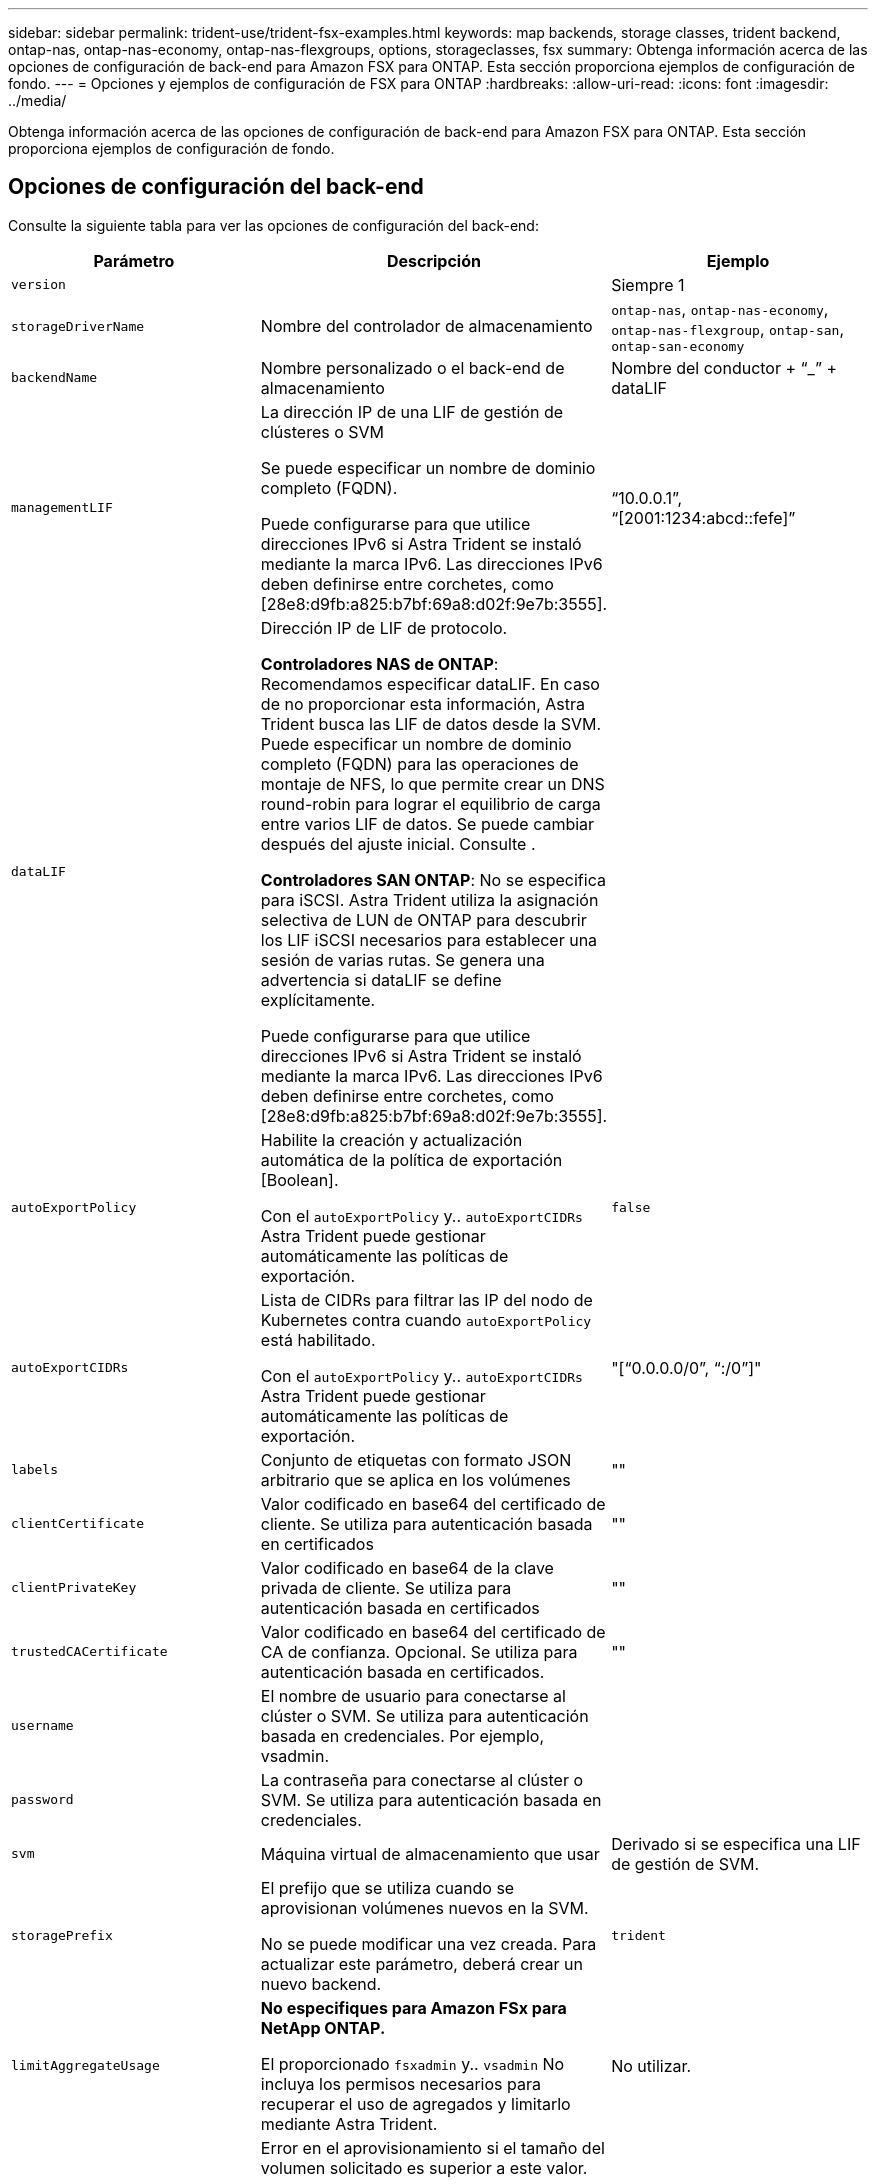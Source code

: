 ---
sidebar: sidebar 
permalink: trident-use/trident-fsx-examples.html 
keywords: map backends, storage classes, trident backend, ontap-nas, ontap-nas-economy, ontap-nas-flexgroups, options, storageclasses, fsx 
summary: Obtenga información acerca de las opciones de configuración de back-end para Amazon FSX para ONTAP. Esta sección proporciona ejemplos de configuración de fondo. 
---
= Opciones y ejemplos de configuración de FSX para ONTAP
:hardbreaks:
:allow-uri-read: 
:icons: font
:imagesdir: ../media/


[role="lead"]
Obtenga información acerca de las opciones de configuración de back-end para Amazon FSX para ONTAP. Esta sección proporciona ejemplos de configuración de fondo.



== Opciones de configuración del back-end

Consulte la siguiente tabla para ver las opciones de configuración del back-end:

[cols="3"]
|===
| Parámetro | Descripción | Ejemplo 


| `version` |  | Siempre 1 


| `storageDriverName` | Nombre del controlador de almacenamiento | `ontap-nas`, `ontap-nas-economy`, `ontap-nas-flexgroup`, `ontap-san`, `ontap-san-economy` 


| `backendName` | Nombre personalizado o el back-end de almacenamiento | Nombre del conductor + “_” + dataLIF 


| `managementLIF` | La dirección IP de una LIF de gestión de clústeres o SVM

Se puede especificar un nombre de dominio completo (FQDN).

Puede configurarse para que utilice direcciones IPv6 si Astra Trident se instaló mediante la marca IPv6. Las direcciones IPv6 deben definirse entre corchetes, como [28e8:d9fb:a825:b7bf:69a8:d02f:9e7b:3555]. | “10.0.0.1”, “[2001:1234:abcd::fefe]” 


| `dataLIF` | Dirección IP de LIF de protocolo.

*Controladores NAS de ONTAP*: Recomendamos especificar dataLIF. En caso de no proporcionar esta información, Astra Trident busca las LIF de datos desde la SVM. Puede especificar un nombre de dominio completo (FQDN) para las operaciones de montaje de NFS, lo que permite crear un DNS round-robin para lograr el equilibrio de carga entre varios LIF de datos. Se puede cambiar después del ajuste inicial. Consulte .

*Controladores SAN ONTAP*: No se especifica para iSCSI. Astra Trident utiliza la asignación selectiva de LUN de ONTAP para descubrir los LIF iSCSI necesarios para establecer una sesión de varias rutas. Se genera una advertencia si dataLIF se define explícitamente.

Puede configurarse para que utilice direcciones IPv6 si Astra Trident se instaló mediante la marca IPv6. Las direcciones IPv6 deben definirse entre corchetes, como [28e8:d9fb:a825:b7bf:69a8:d02f:9e7b:3555]. |  


| `autoExportPolicy` | Habilite la creación y actualización automática de la política de exportación [Boolean].

Con el `autoExportPolicy` y.. `autoExportCIDRs` Astra Trident puede gestionar automáticamente las políticas de exportación. | `false` 


| `autoExportCIDRs` | Lista de CIDRs para filtrar las IP del nodo de Kubernetes contra cuando `autoExportPolicy` está habilitado.

Con el `autoExportPolicy` y.. `autoExportCIDRs` Astra Trident puede gestionar automáticamente las políticas de exportación. | "[“0.0.0.0/0”, “:/0”]" 


| `labels` | Conjunto de etiquetas con formato JSON arbitrario que se aplica en los volúmenes | "" 


| `clientCertificate` | Valor codificado en base64 del certificado de cliente. Se utiliza para autenticación basada en certificados | "" 


| `clientPrivateKey` | Valor codificado en base64 de la clave privada de cliente. Se utiliza para autenticación basada en certificados | "" 


| `trustedCACertificate` | Valor codificado en base64 del certificado de CA de confianza. Opcional. Se utiliza para autenticación basada en certificados. | "" 


| `username` | El nombre de usuario para conectarse al clúster o SVM. Se utiliza para autenticación basada en credenciales. Por ejemplo, vsadmin. |  


| `password` | La contraseña para conectarse al clúster o SVM. Se utiliza para autenticación basada en credenciales. |  


| `svm` | Máquina virtual de almacenamiento que usar | Derivado si se especifica una LIF de gestión de SVM. 


| `storagePrefix` | El prefijo que se utiliza cuando se aprovisionan volúmenes nuevos en la SVM.

No se puede modificar una vez creada. Para actualizar este parámetro, deberá crear un nuevo backend. | `trident` 


| `limitAggregateUsage` | *No especifiques para Amazon FSx para NetApp ONTAP.*

El proporcionado `fsxadmin` y.. `vsadmin` No incluya los permisos necesarios para recuperar el uso de agregados y limitarlo mediante Astra Trident. | No utilizar. 


| `limitVolumeSize` | Error en el aprovisionamiento si el tamaño del volumen solicitado es superior a este valor.

También restringe el tamaño máximo de los volúmenes que gestiona para qtrees y LUN, y la `qtreesPerFlexvol` Permite personalizar el número máximo de qtrees por FlexVol. | “” (no se aplica de forma predeterminada) 


| `lunsPerFlexvol` | El número máximo de LUN por FlexVol debe estar comprendido entre [50 y 200].

Solo SAN. | `100` 


| `debugTraceFlags` | Indicadores de depuración que se deben usar para la solución de problemas. Ejemplo, {“api”:false, “method”:true}

No utilizar `debugTraceFlags` a menos que esté solucionando problemas y necesite un volcado de registro detallado. | nulo 


| `nfsMountOptions` | Lista de opciones de montaje NFS separadas por comas.

Las opciones de montaje para los volúmenes persistentes de Kubernetes se especifican normalmente en tipos de almacenamiento, pero si no se especifican opciones de montaje en una clase de almacenamiento, Astra Trident se pondrá en contacto con las opciones de montaje especificadas en el archivo de configuración del back-end de almacenamiento.

Si no se especifican opciones de montaje en la clase de almacenamiento o el archivo de configuración, Astra Trident no configurará ninguna opción de montaje en un volumen persistente asociado. | "" 


| `nasType` | Configure la creación de volúmenes NFS o SMB.

Las opciones son `nfs`, `smb`, o nulo.

*Debe establecer en `smb` Para volúmenes SMB.* el valor predeterminado es null en volúmenes NFS. | `nfs` 


| `qtreesPerFlexvol` | El número máximo de qtrees por FlexVol debe estar comprendido entre [50, 300] | `200` 


| `smbShare` | Puede especificar una de las siguientes opciones: El nombre de un recurso compartido de SMB creado con la consola de administración de Microsoft o la interfaz de línea de comandos de ONTAP, o bien un nombre para permitir que Astra Trident cree el recurso compartido de SMB.

Este parámetro es obligatorio para los back-ends de Amazon FSx para ONTAP. | `smb-share` 


| `useREST` | Parámetro booleano para usar las API DE REST de ONTAP. *Vista previa técnica*

`useREST` se proporciona como **avance técnico** que se recomienda para entornos de prueba y no para cargas de trabajo de producción. Cuando se establece en `true`, Astra Trident utilizará las API DE REST de ONTAP para comunicarse con el back-end.

Esta función requiere ONTAP 9.11.1 o posterior. Además, el rol de inicio de sesión de ONTAP utilizado debe tener acceso a `ontap` cliente más. Esto está satisfecho por el predefinido `vsadmin` y.. `cluster-admin` funciones. | `false` 


| `aws` | Puedes especificar lo siguiente en el archivo de configuración de AWS FSx para ONTAP:
- `fsxFilesystemID`: Especifique el ID del sistema de archivos AWS FSx.
- `apiRegion`: Nombre de la región de la API de AWS.
- `apikey`: AWS API key.
- `secretKey`: AWS clave secreta. | ``
``


`""`
`""`
`""` 


| `credentials` | Especifique las credenciales de FSx SVM que se van a almacenar en AWS Secret Manager.
- `name`: Nombre de recurso de Amazon (ARN) del secreto, que contiene las credenciales de SVM.
- `type`: Establecer en `awsarn`.
Consulte link:https://docs.aws.amazon.com/secretsmanager/latest/userguide/create_secret.html["Cree un secreto de AWS Secrets Manager"^] si quiere más información. |  
|===


=== Actualizar `dataLIF` tras la configuración inicial

Puede cambiar la LIF de datos tras la configuración inicial ejecutando el siguiente comando para proporcionar el nuevo archivo JSON back-end con LIF de datos actualizadas.

[listing]
----
tridentctl update backend <backend-name> -f <path-to-backend-json-file-with-updated-dataLIF>
----

NOTE: Si los RVP están conectados a uno o varios pods, deben recuperar todos los pods correspondientes y, a continuación, traerlos para que surta efecto el nuevo LIF de datos.



== Opciones de configuración de back-end para el aprovisionamiento de volúmenes

Puede controlar el aprovisionamiento predeterminado utilizando estas opciones en la `defaults` sección de la configuración. Para ver un ejemplo, vea los ejemplos de configuración siguientes.

[cols="3"]
|===
| Parámetro | Descripción | Predeterminado 


| `spaceAllocation` | Asignación de espacio para las LUN | `true` 


| `spaceReserve` | Modo de reserva de espacio; “none” (thin) o “VOLUME” (grueso) | `none` 


| `snapshotPolicy` | Política de Snapshot que se debe usar | `none` 


| `qosPolicy` | Grupo de políticas de calidad de servicio que se asignará a los volúmenes creados. Elija uno de qosPolicy o adaptiveQosPolicy por pool de almacenamiento o back-end.

El uso de grupos de políticas de calidad de servicio con Astra Trident requiere ONTAP 9.8 o posterior.

Recomendamos utilizar un grupo de políticas QoS no compartido y garantizar que el grupo de políticas se aplique a cada componente por separado. Un grupo de políticas de calidad de servicio compartido hará que se aplique el techo para el rendimiento total de todas las cargas de trabajo. | "" 


| `adaptiveQosPolicy` | Grupo de políticas de calidad de servicio adaptativo que permite asignar los volúmenes creados. Elija uno de qosPolicy o adaptiveQosPolicy por pool de almacenamiento o back-end.

no admitido por ontap-nas-Economy. | "" 


| `snapshotReserve` | Porcentaje de volumen reservado para snapshots «0» | Si `snapshotPolicy` es `none`, `else` "" 


| `splitOnClone` | Divida un clon de su elemento principal al crearlo | `false` 


| `encryption` | Habilite el cifrado de volúmenes de NetApp (NVE) en el volumen nuevo; el valor predeterminado es `false`. Para usar esta opción, debe tener una licencia para NVE y habilitarse en el clúster.

Si NAE está habilitado en el back-end, cualquier volumen aprovisionado en Astra Trident estará habilitado para NAE.

Para obtener más información, consulte: link:../trident-reco/security-reco.html["Cómo funciona Astra Trident con NVE y NAE"]. | `false` 


| `luksEncryption` | Active el cifrado LUKS. Consulte link:../trident-reco/security-reco.html#Use-Linux-Unified-Key-Setup-(LUKS)["Usar la configuración de clave unificada de Linux (LUKS)"].

Solo SAN. | "" 


| `tieringPolicy` | Política de organización en niveles para utilizar	`none` | `snapshot-only` Para configuraciones anteriores a ONTAP 9,5 SVM-DR 


| `unixPermissions` | Modo para volúmenes nuevos.

*Dejar vacío para volúmenes SMB.* | "" 


| `securityStyle` | Estilo de seguridad para nuevos volúmenes.

Compatibilidad con NFS `mixed` y.. `unix` estilos de seguridad.

SMB admite `mixed` y.. `ntfs` estilos de seguridad. | El valor predeterminado de NFS es `unix`.

La opción predeterminada de SMB es `ntfs`. 
|===


== Configuraciones de ejemplo

.Configuración de la clase de almacenamiento para volúmenes SMB
[%collapsible]
====
Uso `nasType`, `node-stage-secret-name`, y. `node-stage-secret-namespace`, Puede especificar un volumen SMB y proporcionar las credenciales necesarias de Active Directory. Se admiten los volúmenes de SMB mediante el `ontap-nas` sólo conductor.

[listing]
----
apiVersion: storage.k8s.io/v1
kind: StorageClass
metadata:
  name: nas-smb-sc
provisioner: csi.trident.netapp.io
parameters:
  backendType: "ontap-nas"
  trident.netapp.io/nasType: "smb"
  csi.storage.k8s.io/node-stage-secret-name: "smbcreds"
  csi.storage.k8s.io/node-stage-secret-namespace: "default"
----
====
.Configuración para AWS FSx para ONTAP con administrador secreto
[%collapsible]
====
[listing]
----
apiVersion: trident.netapp.io/v1
kind: TridentBackendConfig
metadata:
  name: backend-tbc-ontap-nas
spec:
  version: 1
  storageDriverName: ontap-nas
  backendName: tbc-ontap-nas
  svm: svm-name
  aws:
    fsxFilesystemID: fs-xxxxxxxxxx
  managementLIF:
  credentials:
    name: "arn:aws:secretsmanager:us-west-2:xxxxxxxx:secret:secret-name"
    type: awsarn
----
====